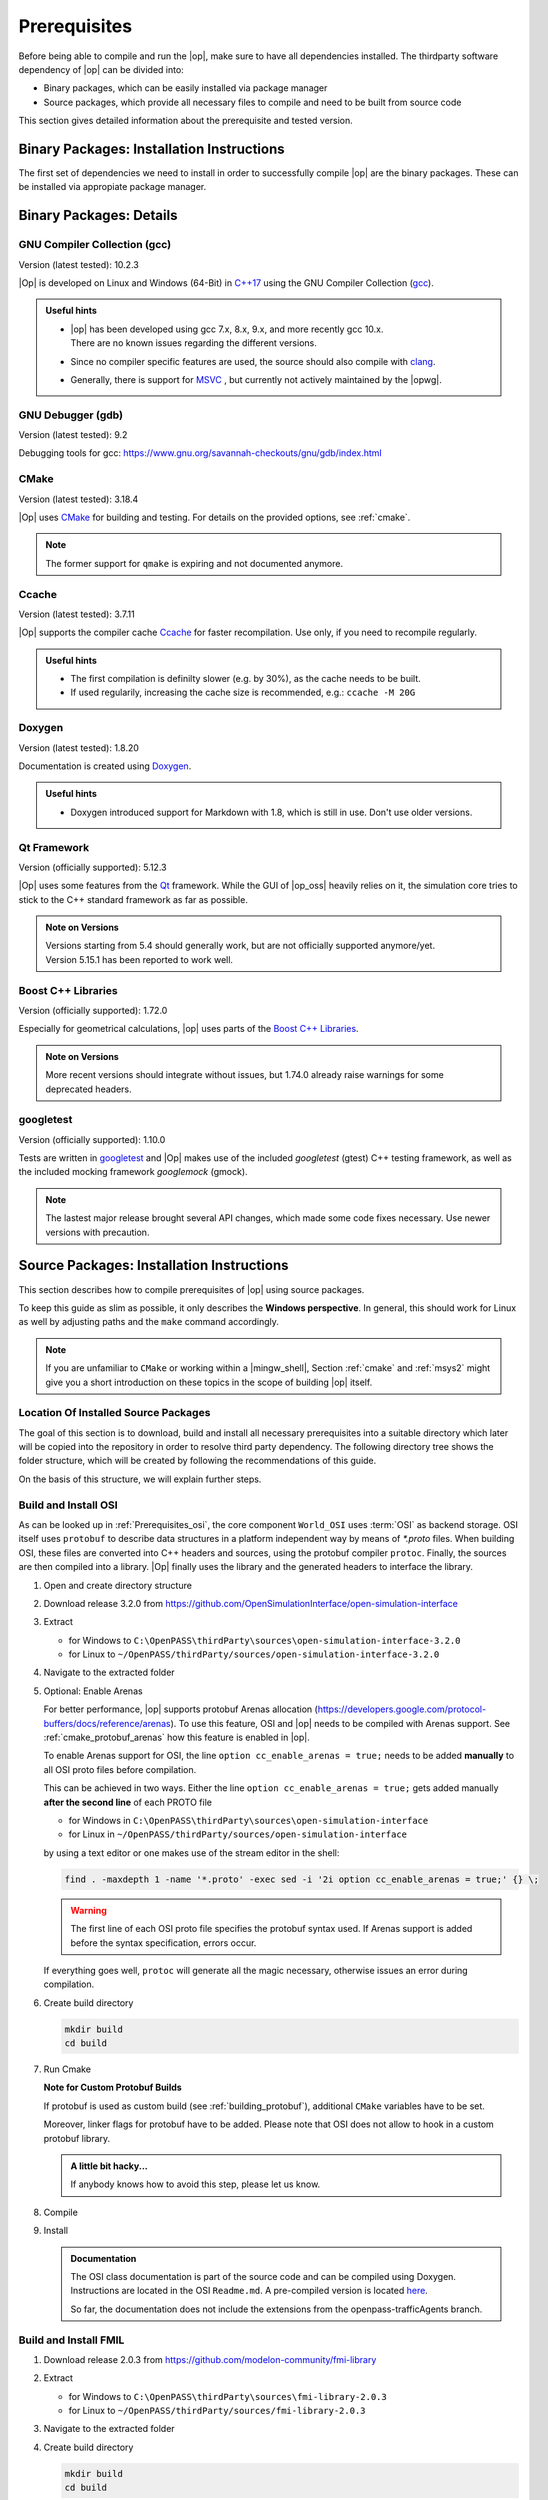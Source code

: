 ..
  ************************************************************
  Copyright (c) 2021 in-tech GmbH
                2021 BMW AG

  This program and the accompanying materials are made
  available under the terms of the Eclipse Public License 2.0
  which is available at https://www.eclipse.org/legal/epl-2.0/

  SPDX-License-Identifier: EPL-2.0
  ************************************************************

.. _prerequisites:

Prerequisites
=============

Before being able to compile and run the |op|, make sure to have all dependencies installed. 
The thirdparty software dependency of |op| can be divided into:

- Binary packages, which can be easily installed via package manager
- Source packages, which provide all necessary files to compile and need to be built from source code

This section gives detailed information about the prerequisite and tested version.

.. _binary_packages:

Binary Packages: Installation Instructions
------------------------------------------

The first set of dependencies we need to install in order to successfully compile |op| are the binary packages. These can be installed via appropiate package manager. 

.. tabs::
   
   .. tab:: Windows (MSYS2)

      #. Open ``MSYS2 MSYS`` and execute the following package manager ``pacman`` commands to update the package repository and upgrade system packages:

         .. code-block:: 

            pacman -Syuu
      
         If the upgrade requires a restart of MSYS2, resume the upgrade by re-opening the shell and call:

         .. code-block:: 
         
            pacman -Suu

      #. Required packages (can be specified in single command line if desired):

         .. literalinclude:: _static/msys2_packages.txt
            :language: bash

         .. admonition:: Versions
            
            | MSYS2 provides rolling release versions, so some packages might be too "up-to-date".
            | Tested packages - ate time of writing - have been listed above as comment.
            | If in doubt, download the package in the right version from the `MSYS2 package repository <http://repo.msys2.org/mingw/x86_64/>`_.
            | Install with ``pacman -U <package-filename>``

      #. Optional Packages

         .. code-block:: 

            pacman -S git
            pacman -S diffutils
            pacman -S patch
            pacman -S dos2unix
            pacman -S mingw-w64-x86_64-ag
            pacman -S mingw-w64-x86_64-qt5-debug
            pacman -S zlib-devel

      .. admonition:: GIT/SSH
      
         The |mingw_shell| does not access an already existing git installation or available SSH keys.
         Make sure, to update/copy your configuration and credentials within the |mingw_shell| before working with git.   

   .. tab:: Linux (Debian Bullseye)

      .. code-block:: 

         apt install ccache
         apt install cmake
         apt install doxygen
         apt install googletest
         apt install gcc
         apt install g++
         apt install graphviz
         apt install libprotobuf-dev
         apt install protobuf-compiler  # when building osi
         apt install qt5-default
         apt install zlib1g-dev


Binary Packages: Details
------------------------------------------

GNU Compiler Collection (gcc)
~~~~~~~~~~~~~~~~~~~~~~~~~~~~~

Version (latest tested): 10.2.3

|Op| is developed on Linux and Windows (64-Bit) in `C++17 <https://isocpp.org/>`_ using the GNU Compiler Collection (`gcc <https://gcc.gnu.org/>`_).

.. admonition:: Useful hints

   - | |op| has been developed using gcc 7.x, 8.x, 9.x, and more recently gcc 10.x.
     | There are no known issues regarding the different versions.
   - Since no compiler specific features are used, the source should also compile with `clang <https://clang.llvm.org/>`_.
   - Generally, there is support for `MSVC <https://docs.microsoft.com/en-us/cpp/build/reference/c-cpp-building-reference>`_ , but currently not actively maintained by the |opwg|.

GNU Debugger (gdb)
~~~~~~~~~~~~~~~~~~

Version (latest tested): 9.2

Debugging tools for gcc: https://www.gnu.org/savannah-checkouts/gnu/gdb/index.html

CMake
~~~~~

Version (latest tested): 3.18.4

|Op| uses `CMake <https://cmake.org/>`_ for building and testing.
For details on the provided options, see :ref:`cmake`.

.. Note:: The former support for ``qmake`` is expiring and not documented anymore.

.. _prerequisites_ccache:

Ccache
~~~~~~

Version (latest tested): 3.7.11

|Op| supports the compiler cache `Ccache <https://ccache.dev/>`_ for faster recompilation.
Use only, if you need to recompile regularly.

.. admonition:: Useful hints
  
   - The first compilation is definilty slower (e.g. by 30%), as the cache needs to be built.
   - If used regularily, increasing the cache size is recommended, e.g.: ``ccache -M 20G``

Doxygen
~~~~~~~

Version (latest tested): 1.8.20

Documentation is created using `Doxygen <https://www.doxygen.nl/index.html>`_.

.. admonition:: Useful hints

   - Doxygen introduced support for Markdown with 1.8, which is still in use.
     Don't use older versions.

Qt Framework
~~~~~~~~~~~~

Version (officially supported): 5.12.3

|Op| uses some features from the `Qt <https://www.qt.io/>`_ framework.
While the GUI of |op_oss| heavily relies on it, the simulation core tries to stick to the C++ standard framework as far as possible.

.. admonition:: Note on Versions

   | Versions starting from 5.4 should generally work, but are not officially supported anymore/yet.
   | Version 5.15.1 has been reported to work well.

Boost C++ Libraries
~~~~~~~~~~~~~~~~~~~

Version (officially supported): 1.72.0

Especially for geometrical calculations, |op| uses parts of the `Boost C++ Libraries <https://www.boost.org/>`_.

.. admonition:: Note on Versions

   More recent versions should integrate without issues, but 1.74.0 already raise warnings for some deprecated headers.

googletest
~~~~~~~~~~

Version (officially supported): 1.10.0

Tests are written in `googletest <https://github.com/google/googletest>`_ and |Op| makes use of the included *googletest* (gtest) C++ testing framework, as well as the included mocking framework *googlemock* (gmock).

.. note::

   The lastest major release brought several API changes, which made some code fixes necessary. 
   Use newer versions with precaution.

.. _building prerequisites:

Source Packages: Installation Instructions
-----------------------

This section describes how to compile prerequisites of |op| using source packages.

To keep this guide as slim as possible, it only describes the **Windows perspective**.
In general, this should work for Linux as well by adjusting paths and the ``make`` command accordingly.
  
.. note::
   
   If you are unfamiliar to ``CMake`` or working within a |mingw_shell|, Section :ref:`cmake` and :ref:`msys2` might give you a short introduction on these topics in the scope of building |op| itself.
   
Location Of Installed Source Packages
~~~~~~~~~~~~~~~~~~~~~~~~~~~~~~~~~~~~~

The goal of this section is to download, build and install
all necessary prerequisites into a suitable directory which later will be copied into the repository in order to resolve third party dependency.
The following directory tree shows the folder structure, which will be created by following the recommendations of this guide. 

.. tabs::

   .. tab:: Windows
         
      ::

         C:\OpenPASS\thirdParty
         ├── FMILibrary
         │   ├── include
         │   └── lib
         └── osi
            ├── include
            └── lib 

      In the folder structure above:

      - ``C:\OpenPASS\thirdParty`` refers to a temporary directory used to built the prerequisites from source, **not** the ``simopenpass`` repository
      - ``FMILibrary`` is the install directory of the ``Functional Mock-up Interface (FMI)`` when build from source
      - ``osi`` is the install directory of the ``Open Simulation Interface (OSI)`` when build from source.

   .. tab:: Linux
         
      ::

         ~/OpenPASS/thirdParty
         ├── FMILibrary
         │   ├── include
         │   └── lib
         └── osi
            ├── include
            └── lib 

      In the folder structure above:

      - ``~/OpenPASS/thirdParty`` refers to a temporary directory used to built the prerequisites from source, **not** the ``simopenpass`` repository
      - ``FMILibrary`` is the install directory of the ``Functional Mock-up Interface (FMI)`` when build from source
      - ``osi`` is the install directory of the ``Open Simulation Interface (OSI)`` when build from source.

On the basis of this structure, we will explain further steps.

.. _building_osi:

Build and Install OSI
~~~~~~~~~~~~~~~~~~~~~

As can be looked up in :ref:`Prerequisites_osi`, the core component ``World_OSI`` uses :term:`OSI` as backend storage.
OSI itself uses ``protobuf`` to describe data structures in a platform independent way by means of `*.proto` files.
When building OSI, these files are converted into C++ headers and sources, using the protobuf compiler ``protoc``.
Finally, the sources are then compiled into a library.
|Op| finally uses the library and the generated headers to interface the library.

#. Open and create directory structure

   .. tabs::

      .. tab:: Windows

         Start |mingw_shell|

         .. code-block::

            cd /C/
            mkdir -p OpenPASS/thirdParty/sources

      .. tab:: Linux

         Start ``Bash`` shell

         .. code-block::

            cd ~
            mkdir -p OpenPASS/thirdParty/sources

#. Download release 3.2.0 from https://github.com/OpenSimulationInterface/open-simulation-interface 

#. Extract

   - for Windows to ``C:\OpenPASS\thirdParty\sources\open-simulation-interface-3.2.0``

   - for Linux to ``~/OpenPASS/thirdParty/sources/open-simulation-interface-3.2.0``

#. Navigate to the extracted folder

   .. tabs::

      .. tab:: Windows

         .. code-block:: 

            cd /C/OpenPASS/thirdParty/sources/open-simulation-interface-3.2.0

      .. tab:: Linux

         .. code-block:: 
      
               cd ~/OpenPASS/thirdParty/sources/open-simulation-interface-3.2.0

#. Optional: Enable Arenas
   
   For better performance, |op| supports protobuf Arenas allocation (https://developers.google.com/protocol-buffers/docs/reference/arenas).
   To use this feature, OSI and |op| needs to be compiled with Arenas support.
   See :ref:`cmake_protobuf_arenas` how this feature is enabled in |op|.

   To enable Arenas support for OSI, the line ``option cc_enable_arenas = true;`` needs to be added **manually** to all OSI proto files before compilation.
   
   This can be achieved in two ways. Either the line ``option cc_enable_arenas = true;`` gets added manually **after the second line** of each PROTO file 
   
   - for Windows in ``C:\OpenPASS\thirdParty\sources\open-simulation-interface`` 
   - for Linux in ``~/OpenPASS/thirdParty/sources/open-simulation-interface`` 
  
   by using a text editor or one makes use of the stream editor in the shell:

   .. code-block:: 

      find . -maxdepth 1 -name '*.proto' -exec sed -i '2i option cc_enable_arenas = true;' {} \;

   .. warning:: 

      The first line of each OSI proto file specifies the protobuf syntax used. 
      If Arenas support is added before the syntax specification, errors occur.

   If everything goes well, ``protoc`` will generate all the magic necessary, otherwise issues an error during compilation.

#. Create build directory

   .. code-block:: 

      mkdir build
      cd build

#. Run Cmake

   .. tabs::

      .. tab:: Windows

         .. code-block:: 

            cmake -G "MinGW Makefiles" \
                  -DCMAKE_BUILD_TYPE=Release \
                  -DCMAKE_INSTALL_PREFIX=C:/OpenPASS/thirdParty/osi \
                  ..

      .. tab:: Linux

         .. code-block:: 
         
            cmake -DCMAKE_BUILD_TYPE=Release \
                  -DCMAKE_INSTALL_PREFIX=~/OpenPASS/thirdParty/osi \
                  ..

   **Note for Custom Protobuf Builds**
      
   If protobuf is used as custom build (see :ref:`building_protobuf`),
   additional ``CMake`` variables have to be set.

   .. tabs::

      .. tab:: Windows

         .. code-block:: 

            cmake -G “MinGW Makefiles” \
                  -DCMAKE_BUILD_TYPE=Release \
                  -DCMAKE_INSTALL_PREFIX=C:/OpenPASS/thirdParty/osi \
                  -DProtobuf_INCLUDE_DIR=C:/OpenPASS/thirdParty/protobuf/include \
                  -DProtobuf_PROTOC_EXECUTABLE=C:/OpenPASS/thirdParty/protobuf/bin/protoc.exe \
                  -DProtobuf_LIBRARIES=C:/OpenPASS/thirdParty/protobuf/lib  \
                  ..

      .. tab:: Linux

         .. code-block:: 

            cmake -DCMAKE_BUILD_TYPE=Release \
                  -DCMAKE_INSTALL_PREFIX=~/OpenPASS/thirdParty/osi \
                  -DProtobuf_INCLUDE_DIR=~/OpenPASS/thirdParty/protobuf/include \
                  -DProtobuf_PROTOC_EXECUTABLE=~/OpenPASS/thirdParty/protobuf/bin/protoc.exe \
                  -DProtobuf_LIBRARIES=~/OpenPASS/thirdParty/protobuf/lib  \
                  ..

   Moreover, linker flags for protobuf have to be added. 
   Please note that OSI does not allow to hook in a custom protobuf library.

   .. tabs::

      .. tab:: Windows

         To force compilation against a custom library, edit ``open-simulation-interface-3.2.0\build\CMakeFiles\open_simulation_interface.dir\linklibs.rsp``
         and add ``-LC:/OpenPASS/thirdParty/protobuf/lib -lprotobuf`` to the end of the line by using a text editor or make use of the folowwing command within the |mingw_shell|:

         .. code-block:: 

            echo -n " -LC:/OpenPASS/thirdParty/protobuf/lib -lprotobuf" >> /C/OpenPASS/thirdParty/sources/open-simulation-interface-3.2.0/build/CMakeFiles/open_simulation_interface.dir/linklibs.rsp
            
      .. tab:: Linux

         To force compilation against a custom library, edit ``open-simulation-interface-3.2.0/build/CMakeFiles/open_simulation_interface.dir/linklibs.rsp``
         and add ``-L~/OpenPASS/thirdParty/protobuf/lib -lprotobuf`` to the end of the line by using a text editor or make use of the following command within ``Bash`` shell:

         .. code-block:: 

            echo -n " -L~/OpenPASS/thirdParty/protobuf/lib -lprotobuf" >> ~/OpenPASS/thirdParty/sources/open-simulation-interface-3.2.0/build/CMakeFiles/open_simulation_interface.dir/linklibs.rsp

   .. admonition:: A little bit hacky...
   
      If anybody knows how to avoid this step, please let us know.

#. Compile

   .. tabs::

      .. tab:: Windows
         
         .. code-block:: 

            mingw32-make -j3


      .. tab:: Linux
         
         .. code-block:: 
   
               make -j3

#. Install

   .. tabs::

      .. tab:: Windows
         
         .. code-block:: 

            mingw32-make install

      .. tab:: Linux
         
         .. code-block:: 
      
            make install
      
   .. admonition:: Documentation
      
      The OSI class documentation is part of the source code and can be compiled using Doxygen.
      Instructions are located in the OSI ``Readme.md``. A pre-compiled version is located `here <https://opensimulationinterface.github.io/open-simulation-interface/index.html>`_. 
      
      So far, the documentation does not include the extensions from the openpass-trafficAgents branch.


.. _building_fmil:

Build and Install FMIL
~~~~~~~~~~~~~~~~~~~~~~

#. Download release 2.0.3 from https://github.com/modelon-community/fmi-library

#. Extract

   - for Windows to ``C:\OpenPASS\thirdParty\sources\fmi-library-2.0.3``

   - for Linux to ``~/OpenPASS/thirdParty/sources/fmi-library-2.0.3``

#. Navigate to the extracted folder

   .. tabs::

      .. tab:: Windows

         Start |mingw_shell|

         .. code-block:: 

            cd /C/OpenPASS/thirdParty/sources/fmi-library-2.0.3

      .. tab:: Linux

         Start ``Bash`` shell

         .. code-block:: 
      
            cd ~/OpenPASS/thirdParty/sources/fmi-library-2.0.3

#. Create build directory

   .. code-block:: 

      mkdir build
      cd build

#. Run Cmake

   .. tabs::

      .. tab:: Windows

         .. code-block:: 

            cmake -G "MinGW Makefiles" \
                  -DFMILIB_INSTALL_PREFIX=C:/OpenPASS/thirdParty/FMILibrary \
                  -DCMAKE_BUILD_TYPE=Release \
                  -DFMILIB_BUILD_STATIC_LIB=OFF \
                  -DFMILIB_BUILD_SHARED_LIB=ON  \
                  ..

      .. tab:: Linux

         .. code-block:: 

            cmake -DFMILIB_INSTALL_PREFIX=~/OpenPASS/thirdParty/FMILibrary \
                  -DCMAKE_BUILD_TYPE=Release \
                  -DFMILIB_BUILD_STATIC_LIB=OFF \
                  -DFMILIB_BUILD_SHARED_LIB=ON  \
                  ..

#. Apply Patch
   
   As FMIL and the internally used `FMU Compliance Checker <https://github.com/modelica-tools/FMUComplianceChecker>`_ has issues with loading and private entry points, the following patch needs to be applied: 
   
   - :download:`Windows/Linux Patch </_static/resources/fmil/fmil203.patch>`

#. Compile

   .. tabs::

      .. tab:: Windows

         .. code-block:: 

            mingw32-make -j3

      .. tab:: Linux
      
         .. code-block:: 

            make -j3

#. Install

   .. tabs::

      .. tab:: Windows

         .. code-block:: 
      
            mingw32-make install

      .. tab:: Linux

         .. code-block:: 
      
            make install


.. _building_protobuf:

Optional: Custom Protobuf Build
~~~~~~~~~~~~~~~~~~~~~~~~~~~~~~~

As Protobuf can be installed easily as binary package in different versions (see :ref:`Binary_packages`) via appropiate packaging managing systems, there is no need to build protobuf from source.
However, if a custom build is necessary, this section gives instructions, how to compile version 3.11.4. and hook it into the |op| build.
Adjust this guide to your needs.

#. Download release 3.11.4 from https://github.com/protocolbuffers/protobuf/releases

#. Extract

   - for Windows to ``C:\OpenPASS\thirdParty\sources\protobuf-cpp-3.11.4``

   - for Linux to ``~/OpenPASS/thirdParty/sources/protobuf-cpp-3.11.4``

#. Navigate to the extracted folder

   .. tabs::

      .. tab:: Windows

         Start |mingw_shell|

         .. code-block:: 

            cd /C/OpenPASS/thirdParty/sources/protobuf-cpp-3.11.4

      .. tab:: Linux

         Start ``Bash`` shell

         .. code-block:: 
      
            cd ~/OpenPASS/thirdParty/sources/protobuf-cpp-3.11.4

#. Create build directory

   .. code-block:: 
      
      cd cmake
      mkdir build
      cd build

#. Run Cmake

   .. tabs::

      .. tab:: Windows

         .. code-block:: 
            :emphasize-lines: 5

            cmake -G "MinGW Makefiles" \
                  -DCMAKE_BUILD_TYPE=Release \
                  -DCMAKE_INSTALL_PREFIX=C:/OpenPASS/thirdParty/protobuf \
                  -Dprotobuf_BUILD_SHARED_LIBS=ON \
                  -Dprotobuf_BUILD_TESTS=OFF \
                  ..

      .. tab:: Linux

         .. code-block:: 
            :emphasize-lines: 5

            cmake -DCMAKE_BUILD_TYPE=Release \
                  -DCMAKE_INSTALL_PREFIX=~/OpenPASS/thirdParty/protobuf \
                  -Dprotobuf_BUILD_SHARED_LIBS=ON \
                  -Dprotobuf_BUILD_TESTS=OFF \
                  ..

   .. note::

      Tests are disabled due to compiler warnings treated as errors (may vary with compiler version).

#. Compile

   .. tabs::

      .. tab:: Windows

         .. code-block:: 

            mingw32-make -j3

      .. tab:: Linux
      
         .. code-block:: 

            make -j3

#. Install

   .. tabs::

      .. tab:: Windows

         .. code-block:: 
      
            mingw32-make install

      .. tab:: Linux

         .. code-block:: 
      
            make install
   
.. note::

   Please refer to :ref:`runmingwexe` to see how to run the protobuf compiler ``protoc.exe`` outside of the |mingw_shell|.


Deprecated: qmake build
~~~~~~~~~~~~~~~~~~~~~~~

.. warning:: 

   The following information is **DEPRECATED** and only needed if a ``qmake`` build shall be invoked.

Historically, |op_oss| uses a **single entry-point** for libraries and headers, so all prerequisites had to be located within a common folder structure:

::
   
   C:\OpenPASS\thirdParty
   ├── include
   │   ├── prerequisite_1.h
   │   ├── prerequisite_2.h
   │   └── ...
   └── lib
         ├── prerequisite_1.dll
         ├── prerequisite_2.dll
         └── ...

If ``qmake`` needs to be invoked, and more than one prerequisite is customized, **a manual step** is necessary to establish this structure.

Example:

#. Build prerequisite_1
#. Build prerequisite_2
#. Copy libraries of both prerequisites into e.g. ``C:\OpenPASS\thirdParty\lib``
#. Copy common headers into e.g. ``C:\OpenPASS\thirdParty\include``
#. Before compiling |op|: Reference the entry points by adding the following arguments to the qmake command

   .. code-block:: batch

      EXTRA_INCLUDE_PATH=C:\OpenPASS\thirdParty\include
      EXTRA_LIB_PATH=C:\OpenPASS\thirdParty\lib
      
   Make sure that there is no linebreak between the two arguments.
   Qmake cannot handle this, but does not complain.

Source Packages: Details
-----------------------

The second and last set of dependencies we need to dissolve are based on source packages.
Since installing such source packages is not easy, we have dedicated a separate chapter on this topic. 
See :ref:`Building prerequisites` for a step-by-step instruction on how to download, build and install needed source packages.

Details on source packages:

.. _prerequisites_osi:

Open Simulation Interface (OSI)
~~~~~~~~~~~~~~~~~~~~~~~~~~~~~~~

Version (officially supported): 3.2.0

The internal world representation uses the `Open Simulation Interface <https://github.com/OpenSimulationInterface>`_ (:term:`OSI`) as part of its ground truth (backend storage) and exchange format.

.. figure:: _static/images/osi_in_openpass.png
   :align: center
   :scale: 60%
   :alt: OSI in |op|

   Interaction between World and consumers of OSI messages.

Thereby, OSI provides data structures for representation of various objects in traffic simulation environments.
Note that OSI is primarily developed in a sensor centric view, such as lane markings and object boundaries.
Beyond that, |op| holds data for non-sensor centric data, such as metainfo on lanes and roads.

As shown, OSI itself depends on :ref:`prerequisites_protobuf`.
If not already installed, the library and headers have to be built prior to OSI.

.. admonition:: Note on Versions

   |Op| supports **integration of custom made or experimental versions** of OSI (see :ref:`building_osi`).
   For example, `Algorithm_FmuWrapper` and the wrapped `OSMP` FMUs use the proposed OSI messages `TrafficUpdate` and `TrafficCommand`, not yet defined in OSI 3.2.0.

.. _prerequisites_protobuf:

Protocol Buffers (protobuf)
~~~~~~~~~~~~~~~~~~~~~~~~~~~

Supported Version (officially supported): 3.12.2

:ref:`prerequisites_osi` uses `Protocol Buffers <https://developers.google.com/protocol-buffers>`_ for describing and serialization of its datastructures.

.. admonition:: Note on Versions

   - So far, no version limitations known (including 2.x).
   - |Op| lets you integrate your own protobuf libraries if necessary (see :ref:`building_protobuf`).

Modelon FMI Library (FMIL)
~~~~~~~~~~~~~~~~~~~~~~~~~~

Supported Version: 2.0.3

For integration of Functional Mock-up Units (FMUs) the `Algorithm_FmuWrapper` uses the `Modelon FMI Library <https://github.com/modelon-community/fmi-library>`_.
As there is no binary available, FMIL needs to be build from scratch before |op| can be compiled (see :ref:`building_fmil`).
